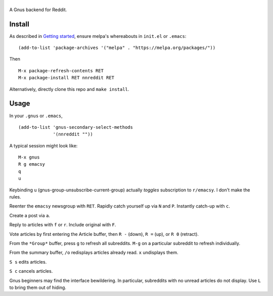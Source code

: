 ==========================
|melpa-dev| |build-status|
==========================

A Gnus backend for Reddit.

.. |build-status|
   image:: https://travis-ci.org/dickmao/nnreddit.svg?branch=master
   :target: https://travis-ci.org/dickmao/nnreddit
   :alt: Build Status
.. |melpa-dev|
   image:: https://melpa.org/packages/nnreddit-badge.svg
   :target: http://melpa.org/#/nnreddit
   :alt: MELPA current version
.. |melpa-stable|
   image:: http://melpa-stable.milkbox.net/packages/ein-badge.svg
   :target: http://melpa-stable.milkbox.net/#/ein
   :alt: MELPA stable version

Install
=======
As described in `Getting started`_, ensure melpa's whereabouts in ``init.el`` or ``.emacs``::

   (add-to-list 'package-archives '("melpa" . "https://melpa.org/packages/"))

Then

::

   M-x package-refresh-contents RET
   M-x package-install RET nnreddit RET

Alternatively, directly clone this repo and ``make install``.

Usage
=====
In your ``.gnus`` or ``.emacs``,

::

   (add-to-list 'gnus-secondary-select-methods
                '(nnreddit ""))

A typical session might look like::

   M-x gnus
   R g emacsy
   q
   u

Keybinding ``u`` (gnus-group-unsubscribe-current-group) actually *toggles* subscription to ``r/emacsy``.  I don't make the rules.

Reenter the ``emacsy`` newsgroup with ``RET``.  Rapidly catch yourself up via ``N`` and ``P``.  Instantly catch-up with ``c``.

Create a post via ``a``.

Reply to articles with ``f`` or ``r``.  Include original with ``F``.

Vote articles by first entering the Article buffer, then ``R -`` (down), ``R =`` (up), or ``R 0`` (retract).

From the ``*Group*`` buffer, press ``g`` to refresh all subreddits.  ``M-g`` on a particular subreddit to refresh individually.

From the summary buffer, ``/o`` redisplays articles already read.  ``x`` undisplays them.

``S s`` edits articles.

``S c`` cancels articles.

Gnus beginners may find the interface bewildering.  In particular, subreddits with no unread articles do not display.  Use ``L`` to bring them out of hiding.

.. _Cask: https://cask.readthedocs.io/en/latest/guide/installation.html
.. _Getting started: http://melpa.org/#/getting-started
